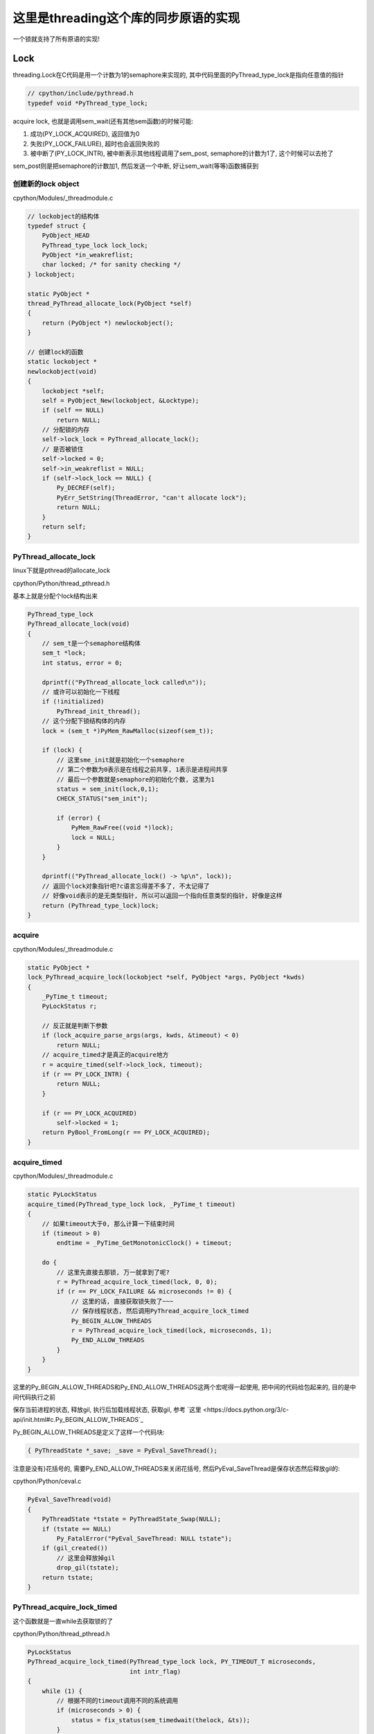 #####################################
这里是threading这个库的同步原语的实现
#####################################

一个锁就支持了所有原语的实现!

Lock
======

threading.Lock在C代码是用一个计数为1的semaphore来实现的, 其中代码里面的PyThread_type_lock是指向任意值的指针

.. code-block:: c

    // cpython/include/pythread.h
    typedef void *PyThread_type_lock;

acquire lock, 也就是调用sem_wait(还有其他sem函数)的时候可能:

1. 成功(PY_LOCK_ACQUIRED), 返回值为0

2. 失败(PY_LOCK_FAILURE), 超时也会返回失败的

3. 被中断了(PY_LOCK_INTR), 被中断表示其他线程调用了sem_post, semaphore的计数为1了, 这个时候可以去抢了

sem_post则是把semaphore的计数加1, 然后发送一个中断, 好让sem_wait(等等)函数捕获到


创建新的lock object
----------------------

cpython/Modules/_threadmodule.c

.. code-block:: c

    // lockobject的结构体
    typedef struct {
        PyObject_HEAD
        PyThread_type_lock lock_lock;
        PyObject *in_weakreflist;
        char locked; /* for sanity checking */
    } lockobject;

    static PyObject *
    thread_PyThread_allocate_lock(PyObject *self)
    {
        return (PyObject *) newlockobject();
    }

    // 创建lock的函数
    static lockobject *
    newlockobject(void)
    {
        lockobject *self;
        self = PyObject_New(lockobject, &Locktype);
        if (self == NULL)
            return NULL;
        // 分配锁的内存
        self->lock_lock = PyThread_allocate_lock();
        // 是否被锁住
        self->locked = 0;
        self->in_weakreflist = NULL;
        if (self->lock_lock == NULL) {
            Py_DECREF(self);
            PyErr_SetString(ThreadError, "can't allocate lock");
            return NULL;
        }
        return self;
    }

PyThread_allocate_lock
------------------------

linux下就是pthread的allocate_lock

cpython/Python/thread_pthread.h

基本上就是分配个lock结构出来

.. code-block:: c

    PyThread_type_lock
    PyThread_allocate_lock(void)
    {
        // sem_t是一个semaphore结构体
        sem_t *lock;
        int status, error = 0;
    
        dprintf(("PyThread_allocate_lock called\n"));
        // 或许可以初始化一下线程
        if (!initialized)
            PyThread_init_thread();
        // 这个分配下锁结构体的内存 
        lock = (sem_t *)PyMem_RawMalloc(sizeof(sem_t));
    
        if (lock) {
            // 这里sme_init就是初始化一个semaphore
            // 第二个参数为0表示是在线程之前共享, 1表示是进程间共享
            // 最后一个参数就是semaphore的初始化个数, 这里为1
            status = sem_init(lock,0,1);
            CHECK_STATUS("sem_init");
    
            if (error) {
                PyMem_RawFree((void *)lock);
                lock = NULL;
            }
        }
    
        dprintf(("PyThread_allocate_lock() -> %p\n", lock));
        // 返回个lock对象指针吧?c语言忘得差不多了, 不太记得了
        // 好像void表示的是无类型指针, 所以可以返回一个指向任意类型的指针, 好像是这样
        return (PyThread_type_lock)lock;
    }



acquire 
---------------

cpython/Modules/_threadmodule.c

.. code-block:: c

    static PyObject *
    lock_PyThread_acquire_lock(lockobject *self, PyObject *args, PyObject *kwds)
    {
        _PyTime_t timeout;
        PyLockStatus r;
    
        // 反正就是判断下参数
        if (lock_acquire_parse_args(args, kwds, &timeout) < 0)
            return NULL;
        // acquire_timed才是真正的acquire地方
        r = acquire_timed(self->lock_lock, timeout);
        if (r == PY_LOCK_INTR) {
            return NULL;
        }
    
        if (r == PY_LOCK_ACQUIRED)
            self->locked = 1;
        return PyBool_FromLong(r == PY_LOCK_ACQUIRED);
    }

acquire_timed
----------------

cpython/Modules/_threadmodule.c


.. code-block:: c

    static PyLockStatus
    acquire_timed(PyThread_type_lock lock, _PyTime_t timeout)
    {
        // 如果timeout大于0, 那么计算一下结束时间
        if (timeout > 0)
            endtime = _PyTime_GetMonotonicClock() + timeout;
    
        do {
            // 这里先直接去那锁, 万一就拿到了呢?
            r = PyThread_acquire_lock_timed(lock, 0, 0);
            if (r == PY_LOCK_FAILURE && microseconds != 0) {
                // 这里的话, 直接获取锁失败了~~~
                // 保存线程状态, 然后调用PyThread_acquire_lock_timed
                Py_BEGIN_ALLOW_THREADS
                r = PyThread_acquire_lock_timed(lock, microseconds, 1);
                Py_END_ALLOW_THREADS
    	    }
        }
    }

这里的Py_BEGIN_ALLOW_THREADS和Py_END_ALLOW_THREADS这两个宏呢得一起使用, 把中间的代码给包起来的, 目的是中间代码执行之前

保存当前进程的状态, 释放gil, 执行后加载线程状态, 获取gil, 参考 `这里 <https://docs.python.org/3/c-api/init.html#c.Py_BEGIN_ALLOW_THREADS`_

Py_BEGIN_ALLOW_THREADS是定义了这样一个代码块:

.. code-block:: c

    { PyThreadState *_save; _save = PyEval_SaveThread();

注意是没有}花括号的, 需要Py_END_ALLOW_THREADS来关闭花括号, 然后PyEval_SaveThread是保存状态然后释放gil的:

cpython/Python/ceval.c

.. code-block:: c

    PyEval_SaveThread(void)
    {
        PyThreadState *tstate = PyThreadState_Swap(NULL);
        if (tstate == NULL)
            Py_FatalError("PyEval_SaveThread: NULL tstate");
        if (gil_created())
            // 这里会释放掉gil
            drop_gil(tstate);
        return tstate;
    }



PyThread_acquire_lock_timed
-----------------------------

这个函数就是一直while去获取锁的了

cpython/Python/thread_pthread.h

.. code-block:: c

    PyLockStatus
    PyThread_acquire_lock_timed(PyThread_type_lock lock, PY_TIMEOUT_T microseconds,
                                int intr_flag)
    {
        while (1) {
            // 根据不同的timeout调用不同的系统调用
            if (microseconds > 0) {
                status = fix_status(sem_timedwait(thelock, &ts));
            }
            else if (microseconds == 0) {
                status = fix_status(sem_trywait(thelock));
            }
            else {
                status = fix_status(sem_wait(thelock));
            }
    
           if (intr_flag || status != EINTR) {
               // 这里表示status返回了, 但是不是EINTR, 也就是说acquire有结果了, 退出
               // 如果status是EINTR, 则表示sem_post发出了中断, semaphore计数加1了, 接下来需要去抢锁了
               break;
           }
    
           // 这里是收到中断, 然后继续抢锁之前, 如果有超时, 就要计算超时时间的deadline
           if (microseconds > 0) {
              // 这里就省略了吧
           }
 
           /* Retry if interrupted by a signal, unless the caller wants to be
              notified.  */
           // 这里如果status==EINTR, 也就是收到中断, 直接继续
           if (intr_flag || status != EINTR) {
               break;
           }
  
           // 下面是计算超时的, 省略了
           if (microseconds > 0) {
           }
       }
    
       /* Don't check the status if we're stopping because of an interrupt.  */
       // 这里的注释说, while循环被打破了, 如果是因为一个中断被打破的, why?或许是如果是被中断打断, 必然是没拿到锁吧
       // 如果不是中断, 那么检查下：
       // 是否是sem_timedwait超时了还是拿到了锁
       // 是否是调用sem_trywait, sem_trywait是立即返回的, 拿到了锁
       // 是否是sem_waits拿到了锁
       if (!(intr_flag && status == EINTR)) {
           if (microseconds > 0) {
               if (status != ETIMEDOUT)
                   CHECK_STATUS("sem_timedwait");
           }
           else if (microseconds == 0) {
               if (status != EAGAIN)
                   CHECK_STATUS("sem_trywait");
           }
           else {
               CHECK_STATUS("sem_wait");
           }
       }
    
    
       // 设置success, sem_这些调用返回0的时候表示拿到了semaphore
       if (status == 0) {
           success = PY_LOCK_ACQUIRED;
       } else if (intr_flag && status == EINTR) {
           success = PY_LOCK_INTR;
       } else {
           success = PY_LOCK_FAILURE;
       }
    }

所以这里的意思就是, 比如sem_wait这个系统调用, 是一直减少指向锁的信号量的计数的, 在之前的代码中lockobject被初始化为线程间共享, 并且计数为1

这里如果有很多thread同时acquire的话, 如果lock是被锁住的, 那么对应的semaphore的计数就是0, 然后release的时候, 调用的系统调用是sem_post, 计数器加1, 同时发出中断

然后此时sem_wait将会得到中断, 也就是error.EINTR, 然后会去竞争semaphore, 如果竞争不到, 继续, 直到有返回值.

release
-----------

release比较简单, 调用sem_post释放semaphore就好了

cpython/Modules/_threadmodule.c

.. code-block:: c

    static PyObject *
    lock_PyThread_release_lock(lockobject *self)
    {
        /* Sanity check: the lock must be locked */
        if (!self->locked) {
            PyErr_SetString(ThreadError, "release unlocked lock");
            return NULL;
        }
        // 这里真正释放锁的地方 
        PyThread_release_lock(self->lock_lock);
        self->locked = 0;
        Py_RETURN_NONE;
    }

PyThread_release_lock: cpython/Python/thread_pthread.h

.. code-block:: c

    PyThread_release_lock(PyThread_type_lock lock)
    {
        sem_t *thelock = (sem_t *)lock;
        int status, error = 0;
    
        (void) error; /* silence unused-but-set-variable warning */
        dprintf(("PyThread_release_lock(%p) called\n", lock));
        // 这里调用下sem_post这个系统调用 
        status = sem_post(thelock);
        CHECK_STATUS("sem_post");
    }


RLock
========


可重入锁对象, 一个已经acquire了rlock对象的线程, 可以再次acquire, 此时rlock的个数加1

threading中, 如果_thread中未定义RLock, 那么RLock对象是一个python代码实现的rlock, 如果定义了_thread.RLock, 那么
threading.RLock返回的是一个C定义的rlcok.

其实流程上来说, python实现的RLock和C实现的RLock差不多, 都是初始化一个owner和count, 判断owner以及增减count

.. code-block:: python

    # 查看是否定义有_thread.RLock
    try:
        _CRLock = _thread.RLock
    except AttributeError:
        _CRLock = None

    def RLock(*args, **kwargs):
        # 如果CRLock未定义, 那么使用一个python实现的RLock
        if _CRLock is None:
            return _PyRLock(*args, **kwargs)
        return _CRLock(*args, **kwargs)


python实现的RLock
-------------------

python实现的RLock是threading.RLock类

.. code-block:: python

    class _RLock:
        def __init__(self):
            # 一个lock, 一个owner一个count
            self._block = _allocate_lock()
            self._owner = None
            self._count = 0

        def acquire(self, blocking=True, timeout=-1):
            me = get_ident()
            # acquire的时候判断是否是自己
            if self._owner == me:
                # 是自己的话count加1
                self._count += 1
                return 1
            # 不是自己的话去获取lock, 然后设置owner
            rc = self._block.acquire(blocking, timeout)
            if rc:
                self._owner = me
                self._count = 1
            return rc

        def release(self):
            # 自己未获取rlock, 不能释放
            if self._owner != get_ident():
                raise RuntimeError("cannot release un-acquired lock")
            # 释放的时候count减1
            self._count = count = self._count - 1
            if not count:
                self._owner = None
                self._block.release()


C实现的RLock
---------------

流程差不多, 只是是C代码实现的而已

cpython/Modules/_threadmodule.c

.. code-block:: c

    // rlock的结构体, 同时有owner和count属性
    typedef struct {
        PyObject_HEAD
        PyThread_type_lock rlock_lock;
        unsigned long rlock_owner;
        unsigned long rlock_count;
        PyObject *in_weakreflist;
    } rlockobject;

acquire
------------


cpython/Modules/_threadmodule.c

.. code-block:: c

    static PyObject *
    rlock_acquire(rlockobject *self, PyObject *args, PyObject *kwds)
    {
        _PyTime_t timeout;
        unsigned long tid;
        PyLockStatus r = PY_LOCK_ACQUIRED;
    
        if (lock_acquire_parse_args(args, kwds, &timeout) < 0)
            return NULL;
    
        tid = PyThread_get_thread_ident();
        // 查看owner是不是自己
        if (self->rlock_count > 0 && tid == self->rlock_owner) {
            # owner是自己, 则count加1
            unsigned long count = self->rlock_count + 1;
            # 这个时候如果count越界的话, 那么count就小于self->rlock_count了
            if (count <= self->rlock_count) {
                PyErr_SetString(PyExc_OverflowError,
                                "Internal lock count overflowed");
                return NULL;
            }
            self->rlock_count = count;
            Py_RETURN_TRUE;
        }
        // owner不是自己的话就去acquire, 然后还有个timeout
        // 拿锁还是调用acquire_timed
        r = acquire_timed(self->rlock_lock, timeout);
        // acquire成功, 设置下owner和count
        if (r == PY_LOCK_ACQUIRED) {
            assert(self->rlock_count == 0);
            self->rlock_owner = tid;
            self->rlock_count = 1;
        }
        else if (r == PY_LOCK_INTR) {
            return NULL;
        }
    
        return PyBool_FromLong(r == PY_LOCK_ACQUIRED);
    }

release
---------

cpython/Modules/_threadmodule.c

.. code-block:: c

    static PyObject *
    rlock_release(rlockobject *self)
    {
        unsigned long tid = PyThread_get_thread_ident();
    
        // 如果自己没有拿锁, raise
        if (self->rlock_count == 0 || self->rlock_owner != tid) {
            PyErr_SetString(PyExc_RuntimeError,
                            "cannot release un-acquired lock");
            return NULL;
        }
        // 减少一下计数, 然后设置owner=0
        if (--self->rlock_count == 0) {
            self->rlock_owner = 0;
            PyThread_release_lock(self->rlock_lock);
        }
        Py_RETURN_NONE;
    }


Condition
===========

控制访问, 基本上是存储子锁, self.waiters, 然后释放self.waiters里面的锁来通知其他线程的

notify是FIFO顺序释放一个(semaphore), notify_all就是就是释放全部(event)

这里需要借助其他同步变量来理解, 看下面

Event
======

**Event也是用Condition来实现**, set的是就是notifiy_all来唤醒所有的线程


初始化
--------

event是由带一个互斥锁的condition, 和一个flag来实现的


.. code-block:: python

    # threading.Event
    class Event:
        def __init__(self):
            # 这里有带了一个互斥锁的Condition
            self._cond = Condition(Lock())
            self._flag = False

所以每次set/wait的时候, 必然要调用Condition的notify_all/wait, 那么此时必然会锁住condition._lock

那么两个线程一个掉set, 一个调wait的时候, 应该是互斥的, 但是事实不太一样, 一个线程wait的是, 另外一个还是可以set

也就是说Condition看起来又不是互斥的, 但是Condition带的锁确实互斥锁, 怎么理解?

condtion在哪里互斥?
---------------------------

set和wait都会调用Condition.\_\_enter\_\_, 那么会互斥吗?

.. code-block:: python

    # threading.Event.wait
    def wait(self, timeout=None):
        # 你看, 这里会调用with self._cond
        with self._cond:
            # flag如果是True的话, 立马返回
            signaled = self._flag
            if not signaled:
                signaled = self._cond.wait(timeout)
            return signaled

    # threading.Event.set
    def set(self):
        # 这里也会调用with self._cond
        with self._cond:
            self._flag = True
            self._cond.notify_all()

所以看起来, 对于同一个event变量event, t1线程调用event.set, 会阻塞另外一个线程的set(包括wait), 但是事实看起来"没有阻塞".

如果debug进去的话，可以看到当一个线程调用set, 然后阻塞的时候, 另外一个线程调用set, 可以看到, **此时的self._cond的lock却是unlocked的~~说明wait的时候, 必然释放了锁!!!**

wait释放锁互斥锁
--------------------


event.wait会调用condtion.wait, Condition.wait里面就释放了互斥锁了.


下面的Condition._is_owned和Condition._release_save这两个方法只有在Condition._lock不存在这两个方法的时候, 才会调用到,

否则Condition._is_owned和Condition._release_save会调用到Condition._lock._is_owned和Condition._lock._release_save

而互斥锁没有这两个方法, RLock有这两个方法, event中的Condition是带互斥锁的


.. code-block:: python

    # threading.Condition._release_save
    def _release_save(self):
        # -------------这里释放了锁!!!!!!
        self._lock.release()   

    # threading.Condition._is_owned
    def _is_owned(self):
        if self._lock.acquire(0):
            self._lock.release()
            return False
        else:
            return True

    # threading.Condition.wait
    def wait(self, timeout=None):
        # 校验自己是否拿了锁
        if not self._is_owned():
            raise RuntimeError("cannot wait on un-acquired lock")
        # 分配一个子锁
        waiter = _allocate_lock()
        # 拿到这个子锁
        waiter.acquire()
        # 保存这个子锁
        self._waiters.append(waiter)
        # ---------这里就是释放Condition._lock的地方!!!
        saved_state = self._release_save()
        gotit = False
        # 下面的过程就是在子锁上等待重新上锁了
        # 但是要记得最后一定重新拿Condition._lock锁, 否则会影响到外层的with self._cond这个语句的释放
        try:
            if timeout is None:
                waiter.acquire()
                gotit = True
            else:
                if timeout > 0:
                    gotit = waiter.acquire(True, timeout)
                else:
                    gotit = waiter.acquire(False)
            return gotit
        finally:
            # 最后记得重新拿锁, 和外层的with self._cond保持一致
            self._acquire_restore(saved_state)
            if not gotit:
                try:
                    self._waiters.remove(waiter)
                except ValueError:
                    pass

set会一直互斥
---------------

set的调用的话, 知道condtion.notify_all调用完成, 才会释放锁, 然后把flag置为True, 其他wait看到True直接返回, 接着一个个去通知等待的线程(确切的说是等待释放的锁)

这也合理, 不然我已经notify所有的waiter了, 然后你又重新wait, 这样就漏掉了一个没有notify了

所以notify_all会检查自己是否拿了锁, 没拿报错




.. code-block:: python

    # threading.Event.set
    def set(self):
        with self._cond:
            # flag为True, 这样set完毕之后的线程如果再wait的话, 立马返回
            self._flag = True
            # 调用Condition.notify_all()
            self._cond.notify_all()
            # 这里最后执行完毕才解锁

**Condition.notify_all中对锁没有操作, 所以如果Condition._lock锁上了的话, 半途是不会解锁的**

.. code-block:: python

    def notify(self, n=1):
        # 这里校验自己是不是拿了锁, 没拿就报错
        if not self._is_owned():
            raise RuntimeError("cannot notify on un-acquired lock")
        # 所有的waiters
        all_waiters = self._waiters
        waiters_to_notify = _deque(_islice(all_waiters, n))
        if not waiters_to_notify:
            return
        for waiter in waiters_to_notify:
            # FIFO顺序release, 那么其他线程的acquired就返回了
            waiter.release()
            try:
                all_waiters.remove(waiter)
            except ValueError:
                pass

    def notify_all(self):
        # 调用Condition.notify
        self.notify(len(self._waiters))

Semaphore
===========

**Semaphore也是用Condition来实现**


queue.Queue
=============

队列的实现

初始化
---------

初始化包括存储数据的deque(fifo结构), 以及get, put, not_full, not_empty, all_tasks_done等所需要的Condition.

其中not_full, not_empty, all_tasks_done这三个Condition的锁都是指向一个互斥锁self.mutex, 但是其中会有条件的去wait, 所以可以有

多个线程去进行get, put. join操作的wait, 但是只有一个能成功.

就是说可以有2个线程a, b去get, a, b都会wait, 后有2个线程c, d去put, c, d都会去wait, 但是同一时间a, b, c, d只有一个可以成功.

**意味着: 获取三个Condition中的任意(只能一个)一个, 也隐式的拿到了其他两个Condition!! 以你为三个Condition的lock都是同一个self.mutex**

**但是由于Condition的waiters不一样, 所以notify的时候可以通知到不同目的(get/put/join)的线程**

.. code-block:: python

    class Queue:
        def __init__(self, maxsize=0):
            self.maxsize = maxsize
            self._init(maxsize)
    
            # 下面是各种Condition
            self.mutex = threading.Lock()
    
            self.not_empty = threading.Condition(self.mutex)
    
            self.not_full = threading.Condition(self.mutex)
    
            self.all_tasks_done = threading.Condition(self.mutex)
            self.unfinished_tasks = 0

        def _init(self, maxsize):
            # 初始化一个fifo结构
            self.queue = deque()

put
------

获取not_full这个Condition, 并且操作完成之前是不会释放掉Condition的, 所以如果没有满, 那么直接_put然后退出解锁

如果满了, 调用Condition.wait去释放锁, 让其他线程有机会去get, 使得queue达到未满的状态, 或者其他线程也一起put进行等待.

最后调用_put去添加数据之后, 调用not_empty.notify去通过可以去get了.

为什么能调用not_empty.notify呢? 因为not_full和not_empty这两个Condition用的是同一个lock对象, 所以获取了一个就相当于

获取了另外一个了.

所以put会调用not_empty.notify, 通知可以get

get调用not_full.notify通知可以put

.. code-block:: python

    def put(self, item, block=True, timeout=None):
        # 拿到not_full的Condition
        with self.not_full:
            if self.maxsize > 0:
                if not block:
                    # 如果是non-block方式, 直接raise异常
                    if self._qsize() >= self.maxsize:
                        raise Full
                elif timeout is None:
                    # ********** 如果是block模式, 并且没有timeout, 则直接去在调用not_full(Condition).wait
                    # *********  这样就释放了锁, 允许其他人去get/put
                    while self._qsize() >= self.maxsize:
                        self.not_full.wait()
                elif timeout < 0:
                    raise ValueError("'timeout' must be a non-negative number")
                else:
                    # block模式且有timeout, 则调用wait(timeout)
                    endtime = time() + timeout
                    while self._qsize() >= self.maxsize:
                        remaining = endtime - time()
                        if remaining <= 0.0:
                            raise Full
                        self.not_full.wait(remaining)
            # 这里如果不限制大小的话, 直接调用_put, 然后退出
            # 不限制大小的话每次都通知别人not_empty, 让别人能get
            self._put(item)
            self.unfinished_tasks += 1
            # ****** 为什么能直接调用not_empty这个Condition.notify呢? 这里并没有去获取not_empty这个Condition
            # ***** 答案就是not_empty和not_full公用一个lock, 所以可以notify
            self.not_empty.notify()

get
-------

和put差不多, 只不过把not_full缓存了not_empty!!


.. code-block:: python

    def get(self, block=True, timeout=None):
        # 获取not_empty
        with self.not_empty:
            if not block:
                if not self._qsize():
                    raise Empty
            elif timeout is None:
                # 这里调用wait释放一下
                while not self._qsize():
                    self.not_empty.wait()
            elif timeout < 0:
                raise ValueError("'timeout' must be a non-negative number")
            else:
                # 无非是wait加个timeout咯
                endtime = time() + timeout
                while not self._qsize():
                    remaining = endtime - time()
                    if remaining <= 0.0:
                        raise Empty
                    self.not_empty.wait(remaining)
            item = self._get()
            # notify只会notify监听not_full的线程!!!
            self.not_full.notify()
            return item

join/task_done
-----------------

差不多的了!!!!

